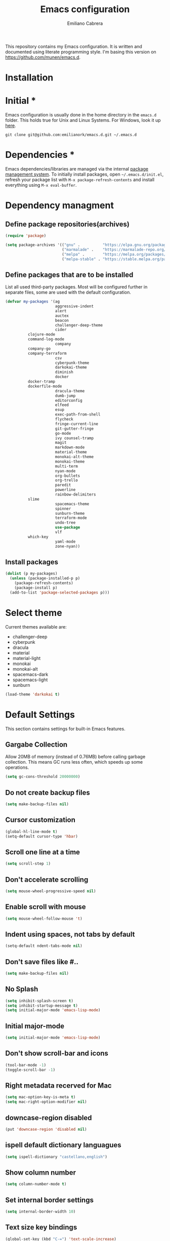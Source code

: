 
#+TITLE: Emacs configuration
#+AUTHOR: Emiliano Cabrera
#+EMAIL: jemiliano.cabrera@protonmail.com

This repository contains my Emacs configuration. It is written and documented
using literate programming style. I'm basing this version on
[[https://github.com/munen/emacs.d]].

* Installation

* Initial *

Emacs configuration is usually done in the home directory in the =emacs.d=
folder. This holds true for Unix and Linux Systems. For Windows, look it up
[[https://www.gnu.org/software/emacs/manual/html_node/efaq-w32/Location-of-init-file.html][here]].

=git clone git@github.com:emilianork/emacs.d.git ~/.emacs.d=

* Dependencies *

Emacs dependencies/libraries are managed via the internal [[https://www.gnu.org/software/emacs/manual/html_node/emacs/Packages.html#Packages][package management
system]]. To initially install packages, open =~/.emacs.d/init.el=, refresh your
package list with =M-x package-refresh-contents= and install everything using
=M-x eval-buffer=.

* Dependency managment

** Define package repositories(archives)

#+BEGIN_SRC emacs-lisp
  (require 'package)

  (setq package-archives '(("gnu" .          "https://elpa.gnu.org/packages/")
                           ("marmalade" .    "https://marmalade-repo.org/packages/")
                           ("melpa" .        "https://melpa.org/packages/")
                           ("melpa-stable" . "https://stable.melpa.org/packages/")))
#+END_SRC

** Define packages that are to be installed

List all used third-party packages. Most will be configured further
in separate files, some are used with the default configuration.

#+BEGIN_SRC emacs-lisp
  (defvar my-packages '(ag
                        aggressive-indent
                        alert
                        auctex
                        beacon
                        challenger-deep-theme
                        cider
			clojure-mode
			command-log-mode
                        company
			company-go
			company-terraform
                        csv
                        cyberpunk-theme
                        darkokai-theme
                        diminish
                        docker
			docker-tramp
			dockerfile-mode
                        dracula-theme
                        dumb-jump
                        editorconfig
                        elfeed
                        esup
                        exec-path-from-shell
                        flycheck
                        fringe-current-line
                        git-gutter-fringe
                        go-mode
                        ivy counsel-tramp
                        magit
                        markdown-mode
                        material-theme
                        monokai-alt-theme
                        monokai-theme
                        multi-term
                        nyan-mode
                        org-bullets
                        org-trello
                        paredit
                        powerline
                        rainbow-delimiters
			slime
                        spacemacs-theme
                        spinner
                        sunburn-theme
                        terraform-mode
                        undo-tree
                        use-package
                        vlf
			which-key
                        yaml-mode
                        zone-nyan))
#+END_SRC

** Install packages
#+BEGIN_SRC emacs-lisp
  (dolist (p my-packages)
    (unless (package-installed-p p)
      (package-refresh-contents)
      (package-install p)
    (add-to-list 'package-selected-packages p)))
#+END_SRC

* Select theme
Current themes available are:

+ challenger-deep
+ cyberpunk
+ dracula
+ material
+ material-light
+ monokai
+ monokai-alt
+ spacemacs-dark
+ spacemacs-light
+ sunburn

#+BEGIN_SRC emacs-lisp
  (load-theme 'darkokai t)
#+END_SRC

* Default Settings
This section contains settings for built-in Emacs features.

** Gargabe Collection

Allow 20MB of memory (instead of 0.76MB) before calling garbage
collection. This means GC runs less often, which speeds up some
operations.

#+BEGIN_SRC emacs-lisp
  (setq gc-cons-threshold 20000000)
#+END_SRC

** Do not create backup files
#+BEGIN_SRC emacs-lisp
  (setq make-backup-files nil)
#+END_SRC

** Cursor customization
#+BEGIN_SRC emacs-lisp
  (global-hl-line-mode t)
  (setq-default cursor-type 'hbar)
#+END_SRC

** Scroll one line at a time
#+BEGIN_SRC emacs-lisp
  (setq scroll-step 1)
#+END_SRC

** Don't accelerate scrolling
#+BEGIN_SRC emacs-lisp
  (setq mouse-wheel-progressive-speed nil)
#+END_SRC

** Enable scroll with mouse
#+BEGIN_SRC emacs-lisp
  (setq mouse-wheel-follow-mouse 't)
#+END_SRC

** Indent using spaces, not tabs by default
#+BEGIN_SRC emacs-lisp
  (setq-default ndent-tabs-mode nil)
#+END_SRC

** Don't save files like #..
#+BEGIN_SRC emacs-lisp
  (setq make-backup-files nil)
#+END_SRC

** No Splash
#+BEGIN_SRC emacs-lisp
  (setq inhibit-splash-screen t)
  (setq inhibit-startup-message t)
  (setq initial-major-mode 'emacs-lisp-mode)
#+END_SRC

** Initial major-mode
#+BEGIN_SRC emacs-lisp
  (setq initial-major-mode 'emacs-lisp-mode)
#+END_SRC

** Don't show scroll-bar and icons
#+BEGIN_SRC emacs-lisp
  (tool-bar-mode -1)
  (toggle-scroll-bar -1)
#+END_SRC

** Right metadata recerved for Mac
#+BEGIN_SRC emacs-lisp
  (setq mac-option-key-is-meta t)
  (setq mac-right-option-modifier nil)
#+END_SRC

** downcase-region disabled
#+BEGIN_SRC emacs-lisp
  (put 'downcase-region 'disabled nil)
#+END_SRC

** ispell default dictionary languagues
#+BEGIN_SRC emacs-lisp
  (setq ispell-dictionary "castellano,english")
#+END_SRC

** Show column number
#+BEGIN_SRC emacs-lisp
  (setq column-number-mode t)
#+END_SRC

** Set internal border settings
#+BEGIN_SRC emacs-lisp
  (setq internal-border-width 10)
#+END_SRC

** Text size key bindings

#+BEGIN_SRC emacs-lisp
  (global-set-key (kbd "C-=") 'text-scale-increase)
  (global-set-key (kbd "C--") 'text-scale-decrease)
#+END_SRC

** Show trailing whitespace
#+BEGIN_SRC emacs-lisp
  (setq-default show-trailing-whitespace t)
#+END_SRC

** Uniquify settings

Buffers has unique names, even when two different files with same name are open.

#+BEGIN_SRC emacs-lisp
  (require 'uniquify)

  (setq uniquify-buffer-name-style 'forward)
#+END_SRC

** Show paren hooks

Show paren mode highlihts the maching parenthesis of the current cursor.

#+BEGIN_SRC emacs-lisp
  (add-hook 'emacs-lisp-mode-hook 'show-paren-mode)
  (add-hook 'go-mode-hook 'show-paren-mode)
  (add-hook 'json-mode-hook 'show-paren-mode)
  (add-hook 'python-mode-hook 'show-paren-mode)
  (add-hook 'ruby-mode-hook 'show-paren-mode)
  (add-hook 'clojure-mode-hook 'show-paren-mode)
  (add-hook 'clojurescript-mode-hook 'show-paren-mode)
  (add-hook 'clojurec-mode-hook 'show-paren-mode)
  (add-hook 'cider-repl-mode-hook 'show-paren-mode)
#+END_SRC

** Org Settings

This will change the headers font size and items states of todo lists

#+BEGIN_SRC emacs-lisp
  (setq org-src-fontify-natively t)

  (setq org-todo-keywords
	'((sequence "BACKLOG" "TODO" "STARTED" "DONE")))
  (setq org-todo-keyword-faces
	'(("BACKLOG" . "red") ("STARTED" . "purple1")
	  ("TODO" . "yellow") ("DONE" . "green")))
#+END_SRC
** Dired Mode Settings
Dired makes an Emacs buffer containing a listing of a directory, and optionally
some of its subdirectories as well.

#+BEGIN_SRC emacs-lisp
  (setq-default dired-listing-switches "-alh")
#+END_SRC

** Enabled windmove
Windmove is built into Emacs. It lets you move point from window to window using
Shift and the arrow keys. This is easier to type than ‘C-x o’ when there are
multiple windows open.

#+BEGIN_SRC emacs-lisp
  (when (fboundp 'windmove-default-keybindings)
    (windmove-default-keybindings))
#+END_SRC
** Enabled winner-mode
Allows to ~undo~ (and ~redo~) changes in the window configuration with the key
commands ~C-c left~ and ~C-c right~.

#+BEGIN_SRC emacs-lisp
  (winner-mode 1)
#+END_SRC
** CustomFile
#+BEGIN_SRC emacs-lisp
  (setq custom-file "~/.emacs.d/custom-settings.el")
  (load custom-file t)
#+END_SRC
** Delete selection mode

 When Delete Selection mode is enabled, typed text replaces the
 selection if the selection is active.  Otherwise, typed text is
 just inserted at point regardless of any selection.

#+BEGIN_SRC emacs-lisp
  (delete-selection-mode t)
#+END_SRC
* Packages Settings

This section contains settings for some of the packages downloaded.

** Beacon

Beacon Repo [[https://github.com/Malabarba/beacon/tree/master]]

Whenever the window scrolls a light will shine on top of the cursor so I know
where it is.

#+BEGIN_SRC emacs-lisp
  (use-package beacon
    :diminish beacon-mode
    :init (beacon-mode t))
#+END_SRC

** Powerline

Powerline Repo [[https://github.com/milkypostman/powerline/tree/master]]

Emacs version of the Vim powerline.

#+BEGIN_SRC emacs-lisp
  (use-package powerline
    :init (powerline-default-theme))
#+END_SRC

** Exec-path-from-shell

exec-path-from-shell repo [[https://github.com/purcell/exec-path-from-shell/]]

A GNU Emacs library to ensure environment variables inside Emacs look the same
as in the user's shell.

#+BEGIN_SRC emacs-lisp
  (use-package exec-path-from-shell
    :config (when (memq window-system '(mac ns x))
              (exec-path-from-shell-initialize)))
#+END_SRC

** Multi term

multi-term repo [[https://github.com/emacsorphanage/multi-term/]] 

Managing multiple terminal buffers in Emacs.

#+BEGIN_SRC emacs-lisp
  (use-package multi-term
    :custom (multi-term-buffer-name "Term")
    :config
    ;; This code was copy paste from the internet long time ago but I don't
    ;; remember from who (sorry for the credits).
    (defun emilianork/multi-term-here ()
      "Opens up a new shell in the directory associated with the
  current buffer's file. The shell is renamed to match that
  directory to make multiple shell windows easier."
      (interactive)
      (let* ((height (/ (window-total-height) 2)))
        (split-window-vertically (- height))
        (other-window 1)
        (multi-term)))

    (defun emilianork/multi-term-kill ()
      "Send ESC in term mode."
      (interactive)
      (term-send-raw-string "exit\n")
      (delete-window))

    (global-set-key (kbd "C-!") 'emilianork/multi-term-here)
    (global-set-key (kbd "C-#") 'emilianork/multi-term-kill))
#+END_SRC
** Swiper

Ivy, a generic completion mechanism for Emacs.

Counsel, a collection of Ivy-enhanced versions of common Emacs commands.

Swiper, an Ivy-enhanced alternative to isearch.

#+BEGIN_SRC emacs-lisp
  (use-package ivy
    :diminish ivy-mode
    :init
    (progn
      (add-hook 'pdf-view-mode-hook
                '(lambda()
                   (define-key pdf-view-mode-map "\C-s" 'isearch-forward))))
    :config
    (ivy-mode t)
    (setq ivy-use-virtual-buffers t)
    (setq enable-recursive-minibuffers t)
    (define-key minibuffer-local-map (kbd "C-r") 'counsel-minibuffer-history)

    :bind
    ("C-s"     . 'swiper)
    ("C-c C-r" . 'ivy-resume)
    ("<f6>"    . 'ivy-resume)
    ("M-x"     . 'counsel-M-x)
    ("C-x C-f" . 'counsel-find-file)
    ("<f1> f"  . 'counsel-describe-function)
    ("<f1> v"  . 'counsel-describe-variable)
    ("<f1> l"  . 'counsel-find-library)
    ("<f2> i"  . 'counsel-info-lookup-symbol)
    ("<f2> u"  . 'counsel-unicode-char)
    ("C-c g"   . 'counsel-git)
    ("C-c j"   . 'counsel-git-grep)
    ("C-c k"   . 'counsel-ag)
    ("C-x l"   . 'counsel-locate)
    ("C-S-o"   . 'counsel-rhythmbox))
#+END_SRC

** Undo-tree

undo-tree repo [[https://elpa.gnu.org/packages/undo-tree.html]]

#+BEGIN_SRC emacs-lisp
  (use-package undo-tree
    :diminish undo-tree-mode
    :config
    (global-undo-tree-mode)
    (setq undo-tree-visualizer-timestamps t)
    (setq undo-tree-visualizer-diff t))
#+END_SRC

** vlf

vlf repo [[https://github.com/m00natic/vlfi/tree/master]]

Emacs minor mode that allows viewing, editing, searching and comparing large
files in batches, trading memory for processor time.

#+BEGIN_SRC emacs-lisp
  (use-package vlf
    :config (defun emilianork/vlf (file)
              (emilianork/require-package 'vlf 'vlf-setup)
              (interactive "fFile to open: ")
              (vlf file)))
#+END_SRC

** Diminish

diminish repo [[https://github.com/myrjola/diminish.el/tree/master]]

Diminished modes are minor modes with no modeline display.

#+BEGIN_SRC emacs-lisp
  (use-package diminish
    :config
    (diminish 'auto-revert-mode)
    (diminish 'eldoc-mode)
    (diminish 'org-src-mode))
#+END_SRC

** Git gutter

git-gutter repo [[https://github.com/syohex/emacs-git-gutter/tree/master]]

Emacs port of GitGutter which is Sublime Text Plugin.

#+BEGIN_SRC emacs-lisp
  (use-package git-gutter-fringe
    :diminish git-gutter-mode
    :config
    (global-git-gutter-mode))
#+END_SRC

** Magit

Magit repo [[https://github.com/magit/magit/tree/master]]

It's Magit! A Git porcelain inside Emacs.

#+BEGIN_SRC emacs-lisp
  (use-package magit)
#+END_SRC

** Dumb-jump

dumb-jump repo [[https://github.com/jacktasia/dumb-jump/tree/master]]

An Emacs "jump to definition" package

#+BEGIN_SRC emacs-lisp
  (use-package dumb-jump
    :init
    (progn
      (add-hook 'emacs-lisp-mode-hook 'dumb-jump-mode)
      (add-hook 'python-mode-hook 'dumb-jump-mode)
      (add-hook 'ruby-mode-hook 'dumb-jump-mode)
      (add-hook 'clojure-mode-hook 'dumb-jump-mode)
      (add-hook 'clojurescript-mode-hook 'dumb-jump-mode)
      (add-hook 'clojurec-mode-hook 'dumb-jump-mode)))
#+END_SRC

** Paredit

Paredit Repo [[https://melpa.org/packages/paredit-20171126.1805.el]]

Minor mode for editing parentheses

Links of interest:
+ paredit animated cheatsheet [[http://danmidwood.com/content/2014/11/21/animated-paredit.html]]

#+BEGIN_SRC emacs-lisp
  (use-package paredit
    :diminish paredit-mode
    :init
    (progn
      (add-hook 'emacs-lisp-mode-hook 'paredit-mode)
      (add-hook 'clojure-mode-hook 'paredit-mode)
      (add-hook 'clojurescript-mode-hook 'paredit-mode)
      (add-hook 'clojurec-mode-hook 'paredit-mode)
      (add-hook 'cider-repl-mode-hook 'paredit-mode)))
#+END_SRC

** Rainbow delimiters

rainbow-delimiters repo [[https://github.com/Fanael/rainbow-delimiters/tree/master]]

rainbow-delimiters is a "rainbow parentheses"-like mode which highlights
delimiters such as parentheses, brackets or braces according to their depth.
Each successive level is highlighted in a different color.

#+BEGIN_SRC emacs-lisp
  (use-package rainbow-delimiters
    :init
    (progn
      (add-hook 'emacs-lisp-mode-hook 'rainbow-delimiters-mode)
      (add-hook 'json-mode-hook 'rainbow-delimiters-mode)
      (add-hook 'go-mode-hook 'rainbow-delimiters-mode)
      (add-hook 'terraform-mode-hook 'rainbow-delimiters-mode)
      (add-hook 'clojure-mode-hook 'rainbow-delimiters-mode)
      (add-hook 'clojurescript-mode-hook 'rainbow-delimiters-mode)
      (add-hook 'clojurec-mode-hook 'rainbow-delimiters-mode)
      (add-hook 'cider-repl-mode-hook 'rainbow-delimiters-mode)))
#+END_SRC

** EditorConfig

editorconfig repo [[https://github.com/editorconfig/editorconfig-emacs/tree/master]]

EditorConfig plugin for emacs http://editorconfig.org

#+BEGIN_SRC emacs-lisp
  (use-package editorconfig
    :diminish editorconfig-mode
    :config
    (editorconfig-mode 1))
#+END_SRC

** Aggressive Indent

aggressive-indent repo https://github.com/Malabarba/aggressive-indent-mode/tree/master

Emacs minor mode that keeps your code always indented. More reliable than electric-indent-mode.

#+BEGIN_SRC emacs-lisp
  (use-package aggressive-indent
    :diminish aggressive-indent-mode
    :init
    (progn
      (add-hook 'emacs-lisp-mode-hook 'aggressive-indent-mode)
      (add-hook 'go-mode-hook 'aggressive-indent-mode)
      (add-hook 'json-mode-hook 'aggressive-indent-mode)
      (add-hook 'ruby-mode-hook 'aggressive-indent-mode)
      (add-hook 'clojure-mode-hook 'aggressive-indent-mode)
      (add-hook 'clojurescript-mode-hook 'aggressive-indent-mode)
      (add-hook 'clojurec-mode-hook 'aggressive-indent-mode)
      (add-hook 'cider-repl-mode-hook 'aggressive-indent-mode)))
#+END_SRC
** Company

company repo [[https://github.com/company-mode/company-mode/tree/master]]

Modular in-buffer completion framework for Emacs http://company-mode.github.io/

#+BEGIN_SRC emacs-lisp
  (use-package company
    :diminish company-mode
    :config
    (global-company-mode))
#+END_SRC

** Clojure-mode

clojure-mode Repo [[https://github.com/clojure-emacs/clojure-mode/tree/master]]

Emacs support for the Clojure(Script) programming language.

#+BEGIN_SRC emacs-lisp
  (defun emilianork/cider-figwheel-repl ()
    (interactive)
    (with-current-buffer
        (cider-current-repl-buffer)
      (goto-char (point-max))
      (insert "(require 'figwheel-sidecar.repl-api)
               (figwheel-sidecar.repl-api/start-figwheel!)
               (figwheel-sidecar.repl-api/cljs-repl)")
      (cider-repl-return)))

  (use-package clojure-mode
    :bind
    ("C-c M-f" . 'emilianork/cider-figwheel-repl))
#+END_SRC
** Cider

Cider repo [[https://github.com/clojure-emacs/cider/tree/master/]]

The Clojure Interactive Development Environment that Rocks for Emacs.

#+BEGIN_SRC emacs-lisp
  (use-package cider)
#+END_SRC

** Nyan cat

nyan-cat repo [[https://github.com/TeMPOraL/nyan-mode/]]

Nyan Mode - Turn your Emacs into Nyanmacs! :)

#+BEGIN_SRC emacs-lisp

  (use-package nyan-mode
    :config
    (nyan-mode))

#+END_SRC
** Org Bullets

org-bullets repo [[https://github.com/emacsorphanage/org-bullets/tree/master]]

Show org-mode bullets as UTF-8 characters.

#+BEGIN_SRC emacs-lisp
  (use-package org-bullets
    :init (add-hook 'org-mode-hook 'org-bullets-mode))
#+END_SRC

** Elfeed

Elfeed Repo [[https://github.com/skeeto/elfeed]]

Elfeed is an extensible web feed reader for Emacs, supporting both Atom and RSS.

#+BEGIN_SRC emacs-lisp
  (use-package elfeed
    :custom (elfeed-feeds
	     '("http://sachachua.com/blog/feed/"
	       "https://www.reddit.com/r/programming/.rss"
	       "http://planet.emacsen.org/atom.xml"))
    (elfeed-db-directory "~/.emacs.d/elfeed"))
#+END_SRC

** Org trello

org-trello [[http://org-trello.github.io]]

Org-trello is an emacs minor mode to extend org-mode with Trello abilities.

#+BEGIN_SRC emacs-lisp
  (use-package org-trello)
#+END_SRC

** Flycheck

flycheck repo [[http://www.flycheck.org/en/latest/]]

Flycheck is a modern on-the-fly syntax checking extension for GNU Emacs,
intended as replacement for the older Flymake extension which is part of
GNU Emacs. For a detailed comparison to Flymake see Flycheck versus
Flymake.

#+BEGIN_SRC emacs-lisp
  (use-package flycheck
    :diminish flycheck-mode
    :config (global-flycheck-mode))
#+END_SRC
** Dockerfile
dockerfile repo [[https://github.com/spotify/dockerfile-mode/tree/master]]

An emacs mode for handling Dockerfiles

#+BEGIN_SRC emacs-lisp
  (use-package dockerfile-mode)
#+END_SRC

** Go Mode

go-mode repo [[https://github.com/dominikh/go-mode.el/tree/master]]

Emacs mode for the Go programming language

#+BEGIN_SRC emacs-lisp
  (use-package go-mode)
#+END_SRC
** JSON Mode

json-mode repo [[https://github.com/joshwnj/json-mode/tree/master]]

Major mode for editing JSON files.

Extends the builtin js-mode to add better syntax highlighting for JSON and some
nice editing keybindings.

#+BEGIN_SRC emacs-lisp
  (use-package json-mode)
#+END_SRC
** Terraform mode

terraform-mode repo [[https://github.com/syohex/emacs-terraform-mode/tree/master]]

Major mode of Terraform configuration file

#+BEGIN_SRC emacs-lisp
  (use-package terraform-mode)
#+END_SRC

** Markdown mode

markdown-mode repo [[https://github.com/jrblevin/markdown-mode/tree/master]]

markdown-mode is a major mode for editing Markdown-formatted text.

#+BEGIN_SRC emacs-lisp
  (use-package markdown-mode)
#+END_SRC
** Auctex

Auctex repo [[https://elpa.gnu.org/packages/auctex.html]]

AUCTEX is an extensible package for writing and formatting TEX files in GNU
Emacs. It supports many different TEX macro packages, including AMS-TEX, LATEX,
Texinfo, ConTEXt, and docTEX (dtx files).
AUCTEX includes preview-latex which makes LATEX a tightly integrated component
of your editing workflow by visualizing selected source chunks (such as single
formulas or graphics) directly as images in the source buffer.

#+BEGIN_SRC emacs-lisp
  (use-package tex-site
    :config
    (defun emilianork/tex-site-custom ()
      ;; Adds latexmk-dvi to the compilation commands list
      (push '("latexmk-dvi" "latexmk %s && dvipdf %s" TeX-run-TeX nil t :help "Run latexmk on file")
	    TeX-command-list)

      (setq TeX-command-default "latexmk-dvi")
      (setq TeX-auto-save t)
      (setq TeX-parse-self t)
      (setq TeX-PDF-mode t)
      (setq reftex-plug-into-AUCTeX t)
      (setq TeX-command-default "latexmk-dvi")

      (setq TeX-view-program-selection '((output-pdf "PDF Viewer")))

      (setq TeX-view-program-list
	    '(("PDF Viewer"
	       "/Applications/Skim.app/Contents/SharedSupport/displayline -b -g %n %o %b")))

      (turn-on-auto-fill)
      (set-fill-column 80))
    (progn
      (add-hook 'LaTeX-mode-hook 'visual-line-mode)
      (add-hook 'LaTeX-mode-hook 'LaTeX-math-mode)
      (add-hook 'LaTeX-mode-hook 'turn-on-reftex)
      (add-hook 'LaTeX-mode-hook 'emilianork/tex-site-custom)))
#+END_SRC

** Which-key

which-key repo [[https://github.com/justbur/emacs-which-key/tree/master]]

Emacs package that displays available keybindings in popup

#+BEGIN_SRC emacs-lisp
  (use-package which-key
    :diminish which-key-mode
    :config
    (progn
      (which-key-mode)
      (setq which-key-idle-delay 0.3)))
#+END_SRC

** Slime

slime repo [[https://github.com/slime/slime]]

The Superior Lisp Interaction Mode for Emacs


#+BEGIN_SRC emacs-lisp
  (setq inferior-lisp-program "/usr/local/bin/sbcl")
  (setq slime-contribs '(slime-fancy))
#+END_SRC

** Command log

command-log-mode repo [[https://github.com/lewang/command-log-mode/tree/master]]

Show event history and command history of some or all buffers.

To see the log buffer, call M-x clm/open-command-log-buffer.

The key strokes in the log are decorated with ISO9601 timestamps on
the property `:time' so if you want to convert the log for
screencasting purposes you could use the time stamp as a key into
the video beginning.

#+BEGIN_SRC emacs-lisp
  (use-package command-log-mode
    :diminish command-log-mode)
#+END_SRC

* Custom Functions

Custom functions that add/modify Emacs functionality.

#+BEGIN_SRC emacs-lisp
  (defun emilianork/revert-buffer-no-confirm ()
    "Revert buffer without confirmation."
    (interactive)
    (revert-buffer :ignore-auto :noconfirm))

  ;; source: http://steve.yegge.googlepages.com/my-dot-emacs-file
  (defun emilianork/rename-file-and-buffer (new-name)
    "Renames both current buffer and file it's visiting to NEW-NAME."
    (interactive "sNew name: ")
    (let ((name (buffer-name))
          (filename (buffer-file-name)))
      (if (not filename)
          (message "Buffer '%s' is not visiting a file!" name)
        (if (get-buffer new-name)
            (message "A buffer named '%s' already exists!" new-name)
          (progn
            (rename-file filename new-name 1)
            (rename-buffer new-name)
            (set-visited-file-name new-name)
            (set-buffer-modified-p nil))))))

  (defun emilianork/indent-whole-buffer ()
    "Indent whole buffer"
    (interactive)
    (delete-trailing-whitespace)
    (indent-region (point-min) (point-max) nil)
    (untabify (point-min) (point-max)))

  (defun emilianork/kill-other-buffers ()
    "Kill all other buffers."
    (interactive)
    (mapc 'kill-buffer
          (set-difference (buffer-list)
                          (cons (current-buffer)
                                (mapcar (lambda (x) (process-buffer x)) (process-list))))))


  ;; Code from FrankRuben27 reddit user.
  (defun emilianork/goto-line-with-feedback ()
    "Show line numbers temporarily, while prompting for the line number input"
    (interactive)
    (unwind-protect
        (progn
          (linum-mode 1)
          (call-interactively #'goto-line))
      (linum-mode -1)))

  (global-set-key (kbd "M-n b r") 'emilianork/revert-buffer-no-confirm)
  (global-set-key (kbd "M-n b i") 'emilianork/indent-whole-buffer)
  (global-set-key (kbd "M-n b k") 'emilianork/kill-other-buffers)

  ;; go-to is binded to more than one keyscombination.
  (global-set-key (kbd "M-g M-g") 'emilianork/goto-line-with-feedback)
  (global-set-key (kbd "M-g g")   'emilianork/goto-line-with-feedback)

  (global-set-key (kbd "C-c a") 'org-agenda)
#+END_SRC
* Personal Settings

Personal settings contains all the sensitive information that cannot be shared
publicly.

#+BEGIN_SRC emacs-lisp
  (if (file-exists-p "~/.emacs.d/personal.org")
      (org-babel-load-file "~/.emacs.d/personal.org"))
#+END_SRC
